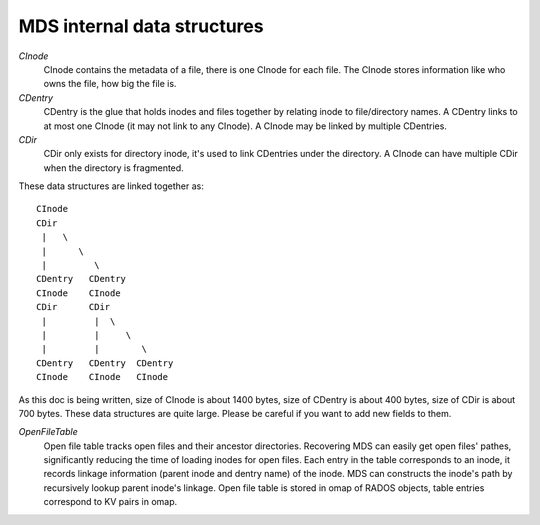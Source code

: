 MDS internal data structures
==============================

*CInode*
  CInode contains the metadata of a file, there is one CInode for each file.
  The CInode stores information like who owns the file, how big the file is.

*CDentry*
  CDentry is the glue that holds inodes and files together by relating inode to
  file/directory names. A CDentry links to at most one CInode (it may not link
  to any CInode). A CInode may be linked by multiple CDentries.

*CDir*
  CDir only exists for directory inode, it's used to link CDentries under the
  directory. A CInode can have multiple CDir when the directory is fragmented.

These data structures are linked together as::

  CInode
  CDir
   |   \
   |      \
   |         \
  CDentry   CDentry
  CInode    CInode
  CDir      CDir
   |         |  \
   |         |     \
   |         |        \
  CDentry   CDentry  CDentry
  CInode    CInode   CInode

As this doc is being written, size of CInode is about 1400 bytes, size of CDentry
is about 400 bytes, size of CDir is about 700 bytes. These data structures are
quite large. Please be careful if you want to add new fields to them.

*OpenFileTable*
  Open file table tracks open files and their ancestor directories. Recovering
  MDS can easily get open files' pathes, significantly reducing the time of
  loading inodes for open files. Each entry in the table corresponds to an inode,
  it records linkage information (parent inode and dentry name) of the inode. MDS
  can constructs the inode's path by recursively lookup parent inode's linkage.
  Open file table is stored in omap of RADOS objects, table entries correspond to
  KV pairs in omap.

